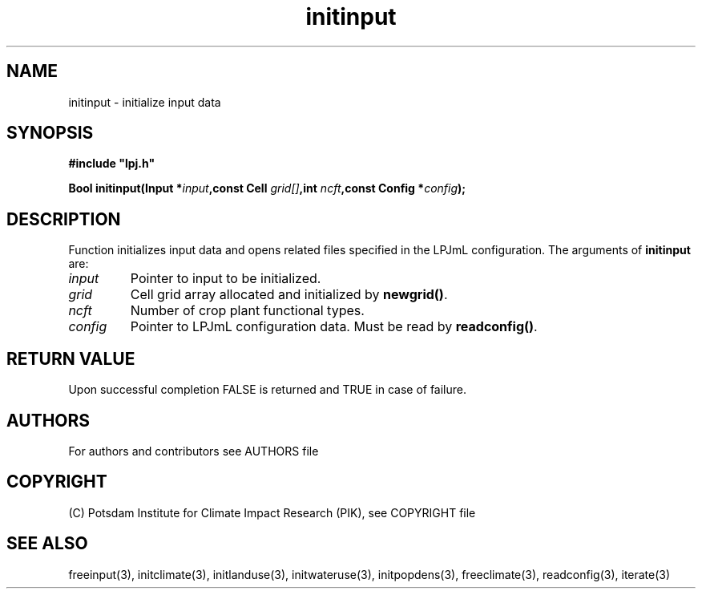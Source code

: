 .TH initinput 3  "LPJmL programmers manual"
.SH NAME
initinput \- initialize input data
.SH SYNOPSIS
.nf
\fB#include "lpj.h"

Bool initinput(Input *\fIinput\fB,const Cell \fIgrid[]\fB,int \fIncft\fB,const Config *\fIconfig\fB);\fP

.fi
.SH DESCRIPTION
Function initializes input data and opens related files specified in the LPJmL configuration.
The arguments of \fBinitinput\fP are:
.TP
.I input
Pointer to input to be initialized.
.TP
.I grid
Cell grid array allocated and initialized by \fBnewgrid()\fP.
.TP
.I ncft
Number of crop plant functional types.
.TP
.I config
Pointer to LPJmL configuration data. Must be read by \fBreadconfig()\fP.
.SH RETURN VALUE
Upon successful completion FALSE is returned  and TRUE in case of failure.

.SH AUTHORS

For authors and contributors see AUTHORS file

.SH COPYRIGHT

(C) Potsdam Institute for Climate Impact Research (PIK), see COPYRIGHT file

.SH SEE ALSO
freeinput(3), initclimate(3), initlanduse(3), initwateruse(3), initpopdens(3), freeclimate(3), readconfig(3), iterate(3) 
